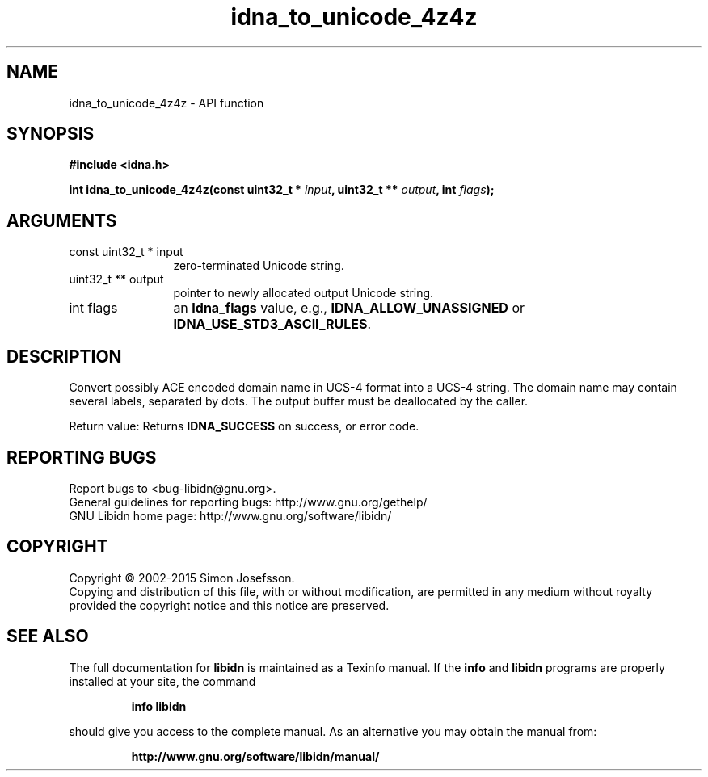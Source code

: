 .\" DO NOT MODIFY THIS FILE!  It was generated by gdoc.
.TH "idna_to_unicode_4z4z" 3 "1.30" "libidn" "libidn"
.SH NAME
idna_to_unicode_4z4z \- API function
.SH SYNOPSIS
.B #include <idna.h>
.sp
.BI "int idna_to_unicode_4z4z(const uint32_t * " input ", uint32_t ** " output ", int " flags ");"
.SH ARGUMENTS
.IP "const uint32_t * input" 12
zero\-terminated Unicode string.
.IP "uint32_t ** output" 12
pointer to newly allocated output Unicode string.
.IP "int flags" 12
an \fBIdna_flags\fP value, e.g., \fBIDNA_ALLOW_UNASSIGNED\fP or
\fBIDNA_USE_STD3_ASCII_RULES\fP.
.SH "DESCRIPTION"
Convert possibly ACE encoded domain name in UCS\-4 format into a
UCS\-4 string.  The domain name may contain several labels,
separated by dots.  The output buffer must be deallocated by the
caller.

Return value: Returns \fBIDNA_SUCCESS\fP on success, or error code.
.SH "REPORTING BUGS"
Report bugs to <bug-libidn@gnu.org>.
.br
General guidelines for reporting bugs: http://www.gnu.org/gethelp/
.br
GNU Libidn home page: http://www.gnu.org/software/libidn/

.SH COPYRIGHT
Copyright \(co 2002-2015 Simon Josefsson.
.br
Copying and distribution of this file, with or without modification,
are permitted in any medium without royalty provided the copyright
notice and this notice are preserved.
.SH "SEE ALSO"
The full documentation for
.B libidn
is maintained as a Texinfo manual.  If the
.B info
and
.B libidn
programs are properly installed at your site, the command
.IP
.B info libidn
.PP
should give you access to the complete manual.
As an alternative you may obtain the manual from:
.IP
.B http://www.gnu.org/software/libidn/manual/
.PP
